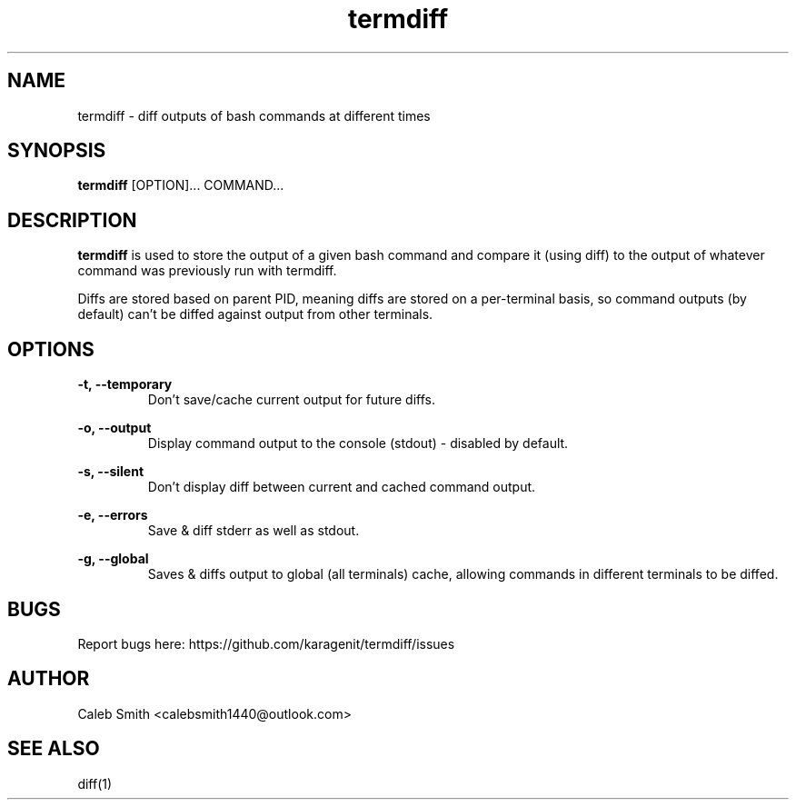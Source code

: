 .TH termdiff 1 "12 June 2018" "version 2.0.3" "termdiff man page"
.SH NAME
termdiff - diff outputs of bash commands at different times
.SH SYNOPSIS
.B termdiff
[OPTION]... COMMAND...
.SH DESCRIPTION
.B termdiff
is used to store the output of a given bash command and compare it (using diff) to the output of whatever command was previously run with termdiff.
.PP
Diffs are stored based on parent PID, meaning diffs are stored on a per-terminal basis, so command outputs (by default) can't be diffed against output from other terminals.
.SH OPTIONS
.B -t, --temporary
.RS
Don't save/cache current output for future diffs.
.RE
.PP
.B -o, --output
.RS
Display command output to the console (stdout) - disabled by default.
.RE
.PP
.B -s, --silent
.RS
Don't display diff between current and cached command output.
.RE
.PP
.B -e, --errors
.RS
Save & diff stderr as well as stdout.
.RE
.PP
.B -g, --global
.RS
Saves & diffs output to global (all terminals) cache, allowing commands in different terminals to be diffed.
.RE
.SH BUGS
Report bugs here: https://github.com/karagenit/termdiff/issues
.SH AUTHOR
Caleb Smith <calebsmith1440@outlook.com>
.SH SEE ALSO
diff(1)
